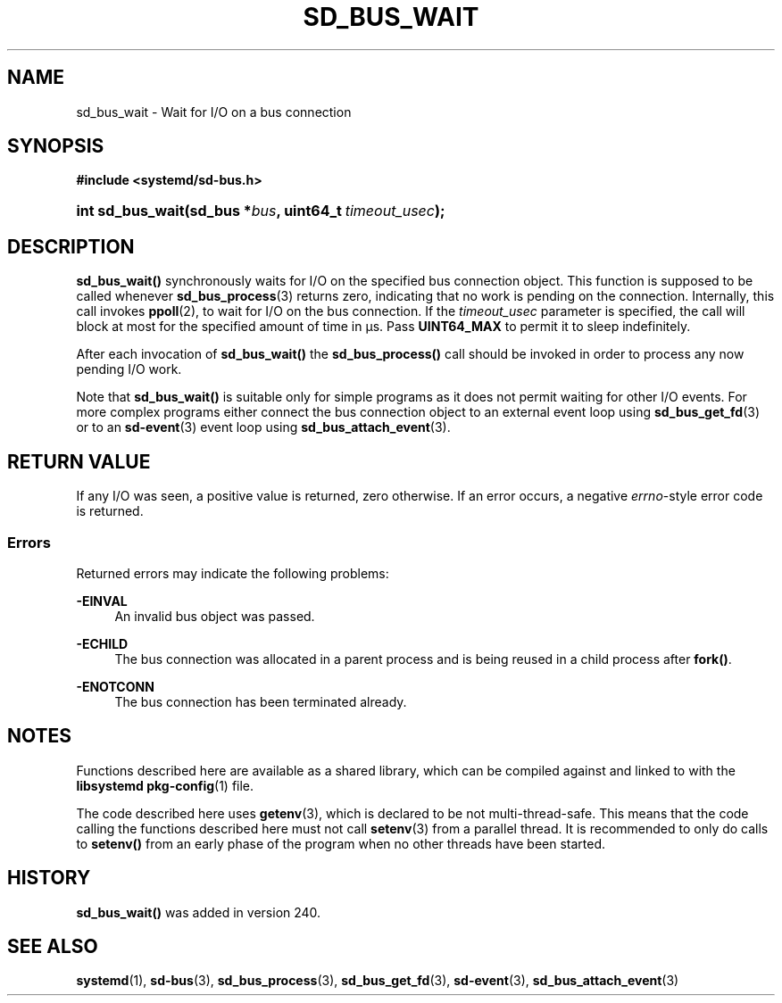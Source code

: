 '\" t
.TH "SD_BUS_WAIT" "3" "" "systemd 256.4" "sd_bus_wait"
.\" -----------------------------------------------------------------
.\" * Define some portability stuff
.\" -----------------------------------------------------------------
.\" ~~~~~~~~~~~~~~~~~~~~~~~~~~~~~~~~~~~~~~~~~~~~~~~~~~~~~~~~~~~~~~~~~
.\" http://bugs.debian.org/507673
.\" http://lists.gnu.org/archive/html/groff/2009-02/msg00013.html
.\" ~~~~~~~~~~~~~~~~~~~~~~~~~~~~~~~~~~~~~~~~~~~~~~~~~~~~~~~~~~~~~~~~~
.ie \n(.g .ds Aq \(aq
.el       .ds Aq '
.\" -----------------------------------------------------------------
.\" * set default formatting
.\" -----------------------------------------------------------------
.\" disable hyphenation
.nh
.\" disable justification (adjust text to left margin only)
.ad l
.\" -----------------------------------------------------------------
.\" * MAIN CONTENT STARTS HERE *
.\" -----------------------------------------------------------------
.SH "NAME"
sd_bus_wait \- Wait for I/O on a bus connection
.SH "SYNOPSIS"
.sp
.ft B
.nf
#include <systemd/sd\-bus\&.h>
.fi
.ft
.HP \w'int\ sd_bus_wait('u
.BI "int sd_bus_wait(sd_bus\ *" "bus" ", uint64_t\ " "timeout_usec" ");"
.SH "DESCRIPTION"
.PP
\fBsd_bus_wait()\fR
synchronously waits for I/O on the specified bus connection object\&. This function is supposed to be called whenever
\fBsd_bus_process\fR(3)
returns zero, indicating that no work is pending on the connection\&. Internally, this call invokes
\fBppoll\fR(2), to wait for I/O on the bus connection\&. If the
\fItimeout_usec\fR
parameter is specified, the call will block at most for the specified amount of time in μs\&. Pass
\fBUINT64_MAX\fR
to permit it to sleep indefinitely\&.
.PP
After each invocation of
\fBsd_bus_wait()\fR
the
\fBsd_bus_process()\fR
call should be invoked in order to process any now pending I/O work\&.
.PP
Note that
\fBsd_bus_wait()\fR
is suitable only for simple programs as it does not permit waiting for other I/O events\&. For more complex programs either connect the bus connection object to an external event loop using
\fBsd_bus_get_fd\fR(3)
or to an
\fBsd-event\fR(3)
event loop using
\fBsd_bus_attach_event\fR(3)\&.
.SH "RETURN VALUE"
.PP
If any I/O was seen, a positive value is returned, zero otherwise\&. If an error occurs, a negative
\fIerrno\fR\-style error code is returned\&.
.SS "Errors"
.PP
Returned errors may indicate the following problems:
.PP
\fB\-EINVAL\fR
.RS 4
An invalid bus object was passed\&.
.RE
.PP
\fB\-ECHILD\fR
.RS 4
The bus connection was allocated in a parent process and is being reused in a child process after
\fBfork()\fR\&.
.RE
.PP
\fB\-ENOTCONN\fR
.RS 4
The bus connection has been terminated already\&.
.RE
.SH "NOTES"
.PP
Functions described here are available as a shared library, which can be compiled against and linked to with the
\fBlibsystemd\fR\ \&\fBpkg-config\fR(1)
file\&.
.PP
The code described here uses
\fBgetenv\fR(3), which is declared to be not multi\-thread\-safe\&. This means that the code calling the functions described here must not call
\fBsetenv\fR(3)
from a parallel thread\&. It is recommended to only do calls to
\fBsetenv()\fR
from an early phase of the program when no other threads have been started\&.
.SH "HISTORY"
.PP
\fBsd_bus_wait()\fR
was added in version 240\&.
.SH "SEE ALSO"
.PP
\fBsystemd\fR(1), \fBsd-bus\fR(3), \fBsd_bus_process\fR(3), \fBsd_bus_get_fd\fR(3), \fBsd-event\fR(3), \fBsd_bus_attach_event\fR(3)
